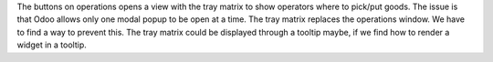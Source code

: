 The buttons on operations opens a view with the tray matrix to show operators
where to pick/put goods. The issue is that Odoo allows only one modal popup
to be open at a time. The tray matrix replaces the operations window. We have
to find a way to prevent this. The tray matrix could be displayed through a
tooltip maybe, if we find how to render a widget in a tooltip.
